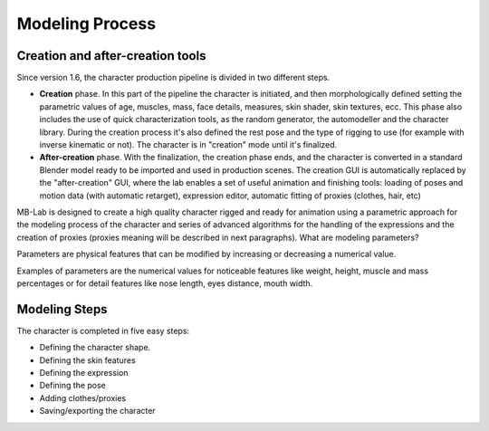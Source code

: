 Modeling Process
=================

=================================
Creation and after-creation tools
=================================

Since version 1.6, the character production pipeline is divided in two different steps.

* **Creation** phase. In this part of the pipeline the character is initiated, and then morphologically defined setting the parametric values of age, muscles, mass, face details, measures, skin shader, skin textures, ecc. This phase also includes the use of quick characterization tools, as the random generator, the automodeller and the character library. During the creation process it's also defined the rest pose and the type of rigging to use (for example with inverse kinematic or not). The character is in "creation" mode until it's finalized.
* **After-creation** phase. With the finalization, the creation phase ends, and the character is converted in a standard Blender model ready to be imported and used in production scenes. The creation GUI is automatically replaced by the "after-creation" GUI, where the lab enables a set of useful animation and finishing tools: loading of poses and motion data (with automatic retarget), expression editor, automatic fitting of proxies (clothes, hair, etc)

MB-Lab is designed to create a high quality character rigged and ready for animation using a parametric approach for the modeling process of the character and series of advanced algorithms for the handling of the expressions and the creation of proxies (proxies meaning will be described in next paragraphs).
What are modeling parameters?

Parameters are physical features that can be modified by increasing or decreasing a numerical value.

Examples of parameters are the numerical values for noticeable features like weight, height, muscle and mass percentages or for detail features like nose length, eyes distance, mouth width.

==============
Modeling Steps
==============

The character is completed in five easy steps:

* Defining the character shape.
* Defining the skin features
* Defining the expression
* Defining the pose
* Adding clothes/proxies
* Saving/exporting the character

